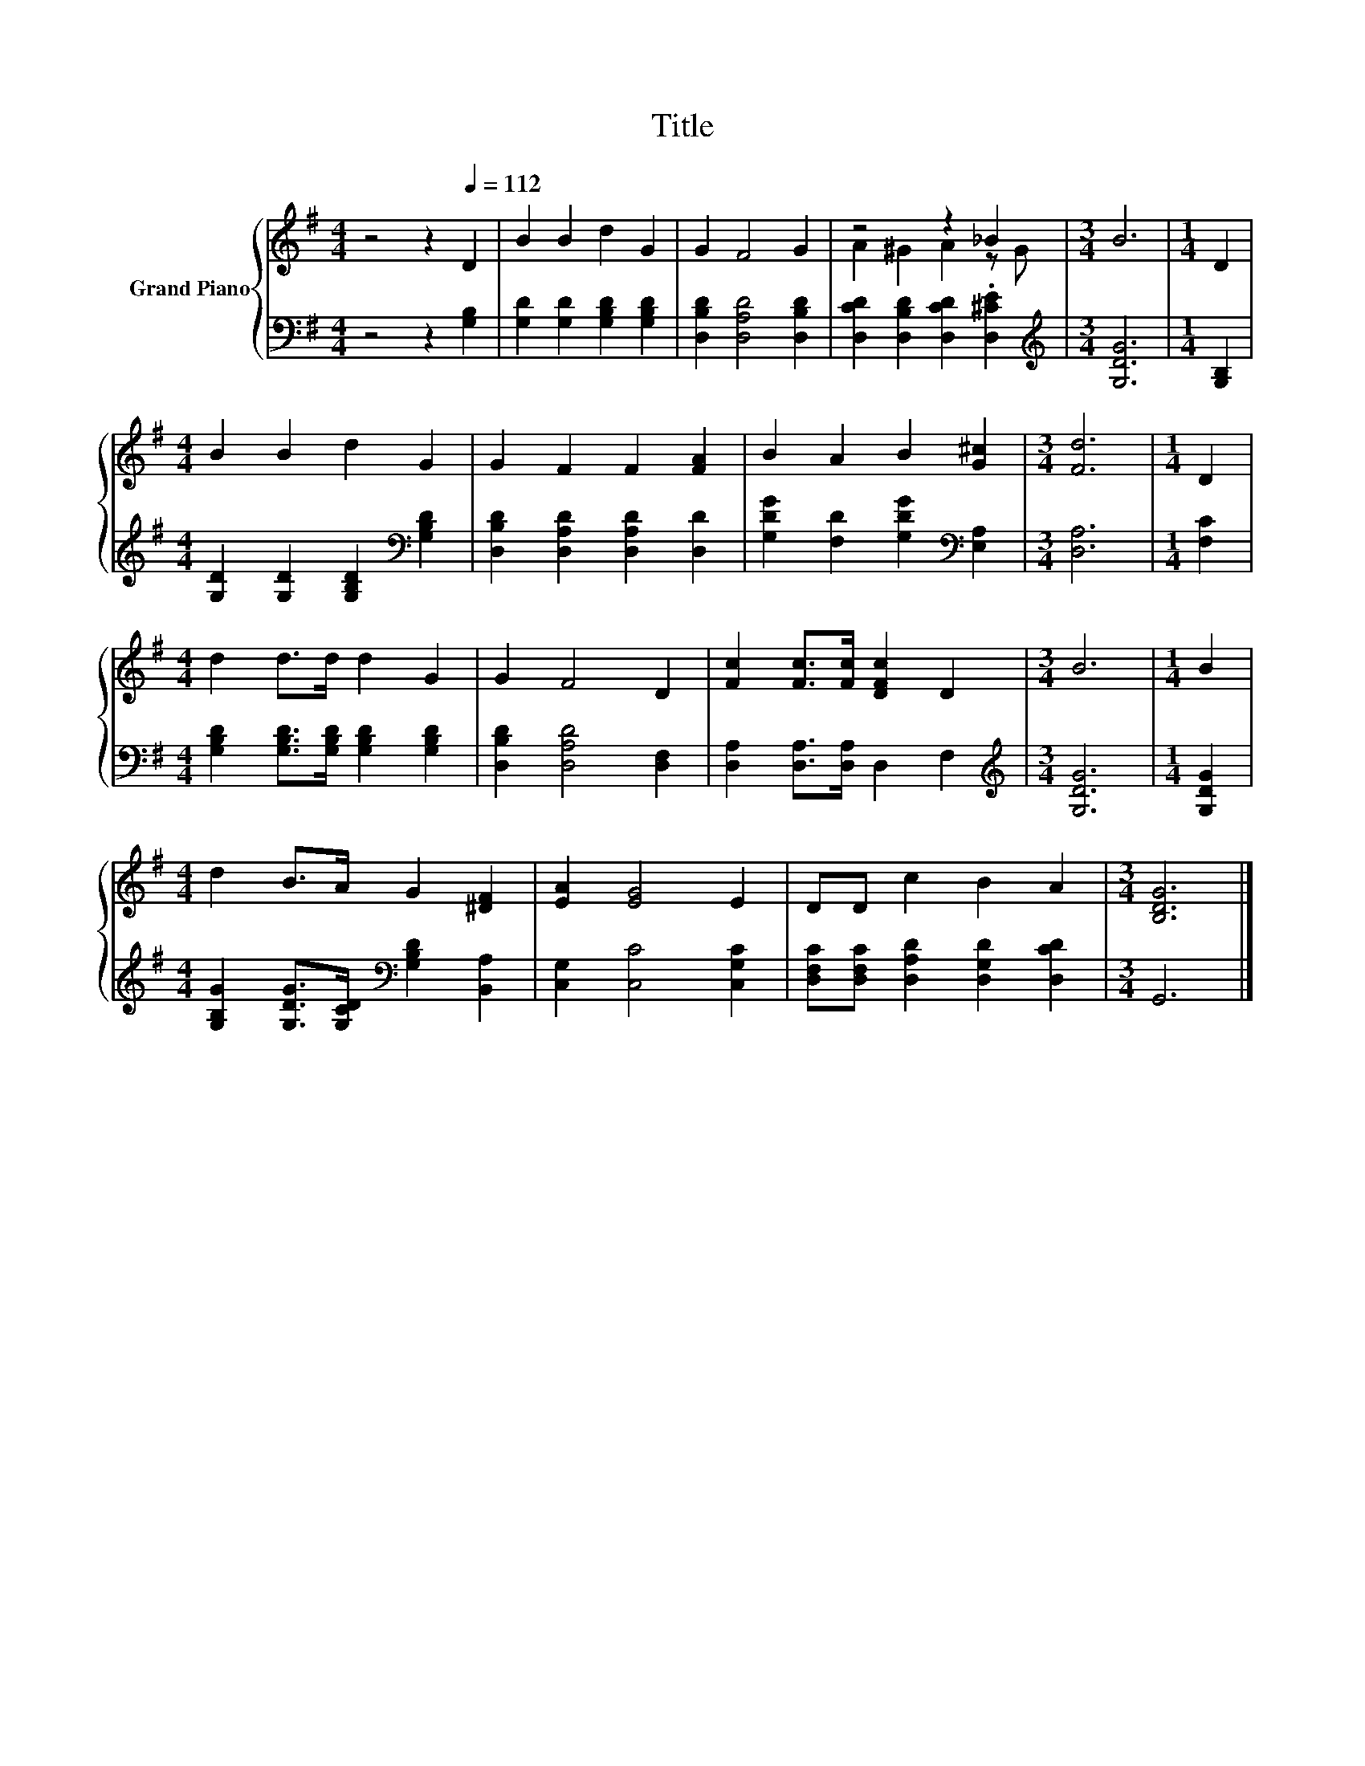 X:1
T:Title
%%score { ( 1 3 ) | 2 }
L:1/8
M:4/4
K:G
V:1 treble nm="Grand Piano"
V:3 treble 
V:2 bass 
V:1
 z4 z2[Q:1/4=112] D2 | B2 B2 d2 G2 | G2 F4 G2 | z4 z2 _B2 |[M:3/4] B6 |[M:1/4] D2 | %6
[M:4/4] B2 B2 d2 G2 | G2 F2 F2 [FA]2 | B2 A2 B2 [G^c]2 |[M:3/4] [Fd]6 |[M:1/4] D2 | %11
[M:4/4] d2 d>d d2 G2 | G2 F4 D2 | [Fc]2 [Fc]>[Fc] [DFc]2 D2 |[M:3/4] B6 |[M:1/4] B2 | %16
[M:4/4] d2 B>A G2 [^DF]2 | [EA]2 [EG]4 E2 | DD c2 B2 A2 |[M:3/4] [B,DG]6 |] %20
V:2
 z4 z2 [G,B,]2 | [G,D]2 [G,D]2 [G,B,D]2 [G,B,D]2 | [D,B,D]2 [D,A,D]4 [D,B,D]2 | %3
 [D,CD]2 [D,B,D]2 [D,CD]2 .[D,^CE]2 |[M:3/4][K:treble] [G,DG]6 |[M:1/4] [G,B,]2 | %6
[M:4/4] [G,D]2 [G,D]2 [G,B,D]2[K:bass] [G,B,D]2 | [D,B,D]2 [D,A,D]2 [D,A,D]2 [D,D]2 | %8
 [G,DG]2 [F,D]2 [G,DG]2[K:bass] [E,A,]2 |[M:3/4] [D,A,]6 |[M:1/4] [F,C]2 | %11
[M:4/4] [G,B,D]2 [G,B,D]>[G,B,D] [G,B,D]2 [G,B,D]2 | [D,B,D]2 [D,A,D]4 [D,F,]2 | %13
 [D,A,]2 [D,A,]>[D,A,] D,2 F,2 |[M:3/4][K:treble] [G,DG]6 |[M:1/4] [G,DG]2 | %16
[M:4/4] [G,B,G]2 [G,DG]>[G,CD][K:bass] [G,B,D]2 [B,,A,]2 | [C,G,]2 [C,C]4 [C,G,C]2 | %18
 [D,F,C][D,F,C] [D,A,D]2 [D,G,D]2 [D,CD]2 |[M:3/4] G,,6 |] %20
V:3
 x8 | x8 | x8 | A2 ^G2 A2 z G |[M:3/4] x6 |[M:1/4] x2 |[M:4/4] x8 | x8 | x8 |[M:3/4] x6 | %10
[M:1/4] x2 |[M:4/4] x8 | x8 | x8 |[M:3/4] x6 |[M:1/4] x2 |[M:4/4] x8 | x8 | x8 |[M:3/4] x6 |] %20

